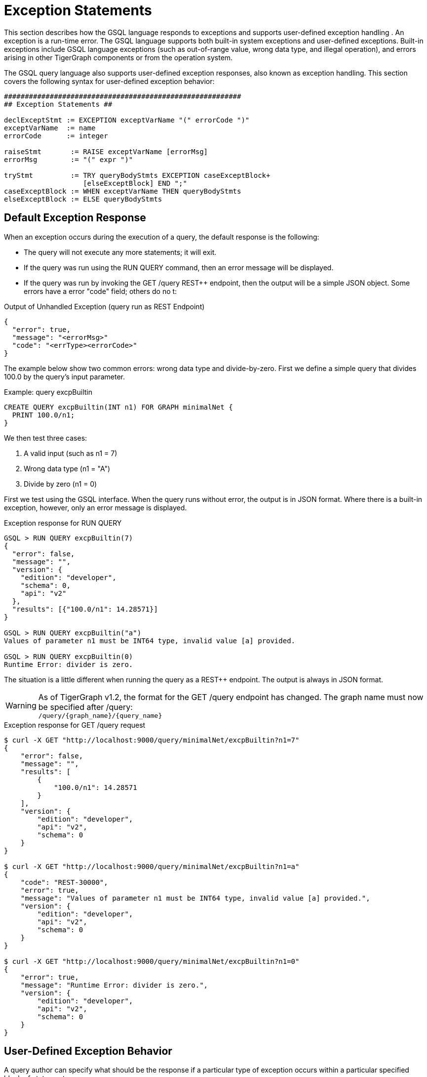 = Exception Statements
:pp: {plus}{plus}

This section describes how the GSQL language responds to exceptions and supports user-defined exception handling . An exception is a run-time error. The GSQL language supports both built-in system exceptions and user-defined exceptions. Built-in exceptions include GSQL language exceptions (such as out-of-range value, wrong data type, and illegal operation), and errors arising in other TigerGraph components or from the operation system.

The GSQL query language also supports user-defined exception responses, also known as exception handling.  This section covers the following syntax for user-defined exception behavior:

[source,text]
----
#########################################################
## Exception Statements ##

declExceptStmt := EXCEPTION exceptVarName "(" errorCode ")"
exceptVarName  := name
errorCode      := integer

raiseStmt       := RAISE exceptVarName [errorMsg]
errorMsg        := "(" expr ")"

tryStmt         := TRY queryBodyStmts EXCEPTION caseExceptBlock+
                   [elseExceptBlock] END ";"
caseExceptBlock := WHEN exceptVarName THEN queryBodyStmts
elseExceptBlock := ELSE queryBodyStmts
----

== *Default Exception Response*

When an exception occurs during the execution of a query, the default response is the following:

* The query will not execute any more statements; it will exit.
* If the query was run using the RUN QUERY command, then an error message will be displayed.
* If the query was run by invoking the GET /query REST{pp} endpoint, then the output will be a simple JSON object. Some errors have a error "code" field; others do no t:

.Output of Unhandled Exception (query run as REST Endpoint)

[source,gsql]
----
{
  "error": true,
  "message": "<errorMsg>"
  "code": "<errType><errorCode>"
}
----



The example below show two common errors: wrong data type and divide-by-zero. First we define a simple query that divides 100.0 by the query's input parameter.

.Example: query excpBuiltin

[source,gsql]
----
CREATE QUERY excpBuiltin(INT n1) FOR GRAPH minimalNet {
  PRINT 100.0/n1;
}
----



We then test three cases:

. A valid input (such as n1 = 7)
. Wrong data type (n1 = "A")
. Divide by zero (n1 = 0)

First we test using the GSQL interface. When the query runs without error, the output is in JSON format. Where there is a built-in exception, however, only an error message is displayed.

.Exception response for RUN QUERY

[source,gsql]
----
GSQL > RUN QUERY excpBuiltin(7)
{
  "error": false,
  "message": "",
  "version": {
    "edition": "developer",
    "schema": 0,
    "api": "v2"
  },
  "results": [{"100.0/n1": 14.28571}]
}

GSQL > RUN QUERY excpBuiltin("a")
Values of parameter n1 must be INT64 type, invalid value [a] provided.

GSQL > RUN QUERY excpBuiltin(0)
Runtime Error: divider is zero.
----



The situation is a little different when running the query as a REST{pp} endpoint. The output is always in JSON format.

[WARNING]
====
As of TigerGraph v1.2, the format for the GET /query endpoint has changed.  The graph name must now be specified after /query: +
`+/query/{graph_name}/{query_name}+`
====

.Exception response for GET /query request

[source,gsql]
----
$ curl -X GET "http://localhost:9000/query/minimalNet/excpBuiltin?n1=7"
{
    "error": false,
    "message": "",
    "results": [
        {
            "100.0/n1": 14.28571
        }
    ],
    "version": {
        "edition": "developer",
        "api": "v2",
        "schema": 0
    }
}

$ curl -X GET "http://localhost:9000/query/minimalNet/excpBuiltin?n1=a"
{
    "code": "REST-30000",
    "error": true,
    "message": "Values of parameter n1 must be INT64 type, invalid value [a] provided.",
    "version": {
        "edition": "developer",
        "api": "v2",
        "schema": 0
    }
}

$ curl -X GET "http://localhost:9000/query/minimalNet/excpBuiltin?n1=0"
{
    "error": true,
    "message": "Runtime Error: divider is zero.",
    "version": {
        "edition": "developer",
        "api": "v2",
        "schema": 0
    }
}
----



== *User-Defined Exception Behavior*

A query author can specify what should be the response if a particular type of exception occurs within a particular specified block of statements.

The following statement types are available to specify a user-defined exception condition or a user-defined exception response.

* The EXCEPTION Declaration Statement names a user-defined exception.
* The RAISE Statement indicates that one of the user-defined exceptions has occurred.
* The TRY...EXCEPTION Statement is used to define and apply user-defined exception handling to a block of query-body statements. This can be used with or without preceding user-defined EXCEPTION and RAISE statements.

[NOTE]
====
Built-in exceptions always take precedence over user-defined exceptions. Therefore, user-defined exceptions can only be used to catch conditions that would not be caught by a built-in exception. This means that built--in exceptions are best used to capture situations which are legal according to the general syntax and semantics of the GSQL query language, but which are illegal or undesirable for a particular user application.
====

=== *EXCEPTION Declaration Statement*

[source,text]
----
declExceptStmt := EXCEPTION exceptVarName "(" errorCode ")"
exceptVarName := name
errorCode     := integer
----

To use a user-defined exception, it must first be declared. An exception declaration statement declares a user-defined exception type, assigning a name and identification number. The id number errorCode must be greater than 40,000.  Numbers 40,000 and lower are reserved for system exceptions. Exception statements must be placed before any query-body statements, after accumulator declaration statements . A query can declare multiple exception types.

=== *RAISE Statement*

[source,text]
----
raiseStmt := RAISE exceptVarName [errorMsg]
errorMsg := "(" expr ")"
----

The RAISE statement announces that a user-defined exception has just occurred.  The exceptVarName must match one of the exceptions that was previously declared.  An optional error message can be specified. Once the RAISE statement is executed, the flow of execution changes. If the RAISE statement is not within a TRY clause, then the query ends with the default exception response, using the error code and error message defined by the exception type and RAISE statements. If the RAISE is within a TRY statement, then execution jumps to the EXCEPTION handling clause of the TRY statement.

A RAISE statement itself does not include the conditions that define the exception. Typically, the user will use an IF...THEN statement and place the RAISE statement within the THEN clause.

[WARNING]
====
In the current version, a RAISE statement can only be used as a query-body-statement. It cannot be used as a DML-sub-statement. In particular, you cannot RAISE an exception inside a SELECT statement.
====

The example below defines and checks for two types of exceptions: an empty input set (40001) and no matching edges (40002). Remember that the minimum allowed code number is 40001.

.Example: Unhandled User-Defined Exceptions

[source,gsql]
----
CREATE QUERY excpCountActivity(SET<VERTEX<person>> vSet, STRING eType) FOR GRAPH socialNet {
  # Count how many edges there are from each member of the input person set to posts,
  # along the specified edge type.

  MapAccum<STRING,INT> @@allCount;
  EXCEPTION emptyList (40001);
  EXCEPTION noEdges   (40002);

  IF ISEMPTY(vSet) THEN ## Raise 40001
    RAISE emptyList ("Error: Input parameter 'vSet' (type SET<VERTEX<person>>) is empty");
  END;

  Start = vSet;
  Results = SELECT s
    FROM Start:s -(:e)- post:t
    WHERE e.type == eType
    ACCUM @@allCount += (t.subject -> 1);

  IF Results.size() == 0 THEN ## Raise 40002
    RAISE noEdges ("Error: No '" + eType + "' edges from the vertex set");
  END;
  PRINT @@allCount;
}
----



.Results

[source,gsql]
----
// Valid input: no exceptions
$ curl -X GET "http://localhost:9000/query/socialNet/excpCountActivity?vSet=person2&vSet=person6&eType=posted"
{
  "error": false,
  "message": "",
  "version": {
    "edition": "developer",
    "schema": 0,
    "api": "v2"
  },
  "results": [{
    "@@allCount": {
      "cats": 1,
      "tigergraph": 2
    }
  }]
}

// empty input set (due to spelling error in parameter name)
$ curl -X GET "http://localhost:9000/query/socialNet/excpCountActivity?vset=person2&vset=person6&eType=posted"
{
  "code": "40001",
  "error": true,
  "version": {
    "edition": "developer",
    "schema": 0,
    "api": "v2"
  },
  "message": "Error: Input parameter 'vSet' (type SET<VERTEX<person>>) is empty"
}


// no edges (due to unknown edge type)
$ curl -X GET "http://localhost:9000/query/socialNet/excpCountActivity?vSet=person2&vSet=person6&eType=commented"
{
  "code": "40002",
  "error": true,
  "version": {
    "edition": "developer",
    "schema": 0,
    "api": "v2"
  },
  "message": "Error: No 'commented' edges from the vertex set"
}
----



=== *TRY...EXCEPTION Statement for Custom Error Handling*

[source,text]
----
tryStmt         := TRY queryBodyStmts EXCEPTION caseExceptBlock [elseExceptBlock] END ";"
caseExceptBlock := WHEN exceptVarName THEN queryBodyStmts+
elseExceptBlock := ELSE queryBodyStmts
----

The TRY...EXCEPTION Statement is used to define and apply user-defined exception handling to a block of query-body statements. A TRY...EXCEPTION statement can be nested within a TRY block or EXCEPTION block.

[WARNING]
====
The current version of GSQL does not support custom handling of built-in exceptions. Therefore, if a built-in exception occurs, it ignores the TRY..EXCEPTION blocks and simply applies the default handling, and the query aborts. In future updates, we plan to support custom handling of both custom exceptions (RAISE) and built-in exception with the TRY...EXCEPTION block.
====

The TRY...EXCEPTION Statement is a compound statement containing two blocks. The first block (TRY) consists of the query-body statements for which custom error handling should be applied. The second block (EXCEPTION) contains a series of WHEN...THEN exception handling clauses.  Each exception handling clause names an exception type and specifies what actions to take in the event of the exception. An optional ELSE clause contains handling statements for all other exceptions. The following text and visual flowchart details how the TRY... EXCEPTION block handles an exception.

When an exception occurs within a TRY block, the flow of execution skips the remainder of the TRY block and jumps to the EXCEPTION block. The GSQL flow now seeks to match the exception type with a handler. After executing the handling statements in the THEN or ELSE clause, the flow skips the remainder of the EXCEPTION block and continues with the statement following the END statement. However, if there is no matching WHEN or ELSE handler, then the exception is propagated. That is, the RAISE state is maintained after exiting the EXCEPTION block. If the TRY...EXCEPTION block is nested inside another TRY block, then the handling process is repeated at this upper level. This repeats until either the exception is handled or there are no more TRY...EXCEPTION blocks.

Finally, if the unhandled exception is not within a TRY block, then the the query is aborted, and the default exception response is the output.

image::2 (3).png[]

*Case 1: If cond1 is true* in the outer TRY block,

* RAISE A and jump to the output EXCEPTION block.

Handled by ELSE HandStmtsZ.

*Case 2: If cond2 is true* in the inner TRY block,

* RAISE A and jump to the inner EXCEPTION block.

Handled by handStmtsX;

*Case 3: If cond3 is true* in the inner TRY block,

* RAISE B and jump to the inner EXCEPTION block. There is no matching handler here, so propagate the exception. Jump to the outer EXCEPTION block. Handled by handStmtsY.

*Custom Handling Example:*

The following example is a modified shortest path query.  It looks for all paths from a source to a target in a computer network. It uses breadth-first search and stops at depth N when it has found at least one path at depth N, or it has searched the entire graph. There are three conditions which will cause it to RAISE an exception and abort the search:

. Seeing an edge with a negative connection speed (because the graph has bad data).
. Seeing an edge with a very slow connection speed (again because the graph has bad data).
. If no path was found in the graph (the search is already over, but we skip printing results).

Note that cases 1 and 2 do NOT mean that a negative or slow speed edge is actually on a shortest path, only that the query noticed a bad edge during its search. Also, because we cannot RAISE within the SELECT block, we use a workaround: set an integer variable with an error code.  Immediately after the SELECT block, test the integer variable and RAISE exceptions as needed.

.Example: Path Search with Exceptions

[source,gsql]
----
CREATE QUERY compPathValid (vertex<computer> src, vertex<computer> tgt, BOOL enExcp)
FOR GRAPH computerNet {
# Find valid paths in a computer network from a source to a target.
# Stop search once you have found some paths.
# 3 Exceptions: (1) Negative connection speed, (2) Slow connection speed, (3) No path.
# Set enExcp=true to raise exceptions. enExcp=false will find paths, good or bad.

	OrAccum @@reached, @visited;
	ListAccum<STRING> @paths;
	DOUBLE minSpeed = 0.4;
	INT err;

	EXCEPTION negSpeed (40001);
	EXCEPTION slowSpeed (40002);
	EXCEPTION notReached (40003);

	TRY
		Start = {src};
		# Initialize: path to src is itself.
		Start = SELECT s
			FROM Start:s
			ACCUM s.@paths = s.id;

		WHILE Start.size() != 0 AND NOT @@reached DO
			Start = SELECT t
				FROM Start:s -(:e)- :t
				WHERE t.@visited == false
				ACCUM CASE
					WHEN e.connectionSpeed < 0 THEN err = 1
					WHEN e.connectionSpeed < minSpeed THEN err = 2
					WHEN t == tgt THEN @@reached += true
					END,
			# List1 * List2 -> List(each elem of List1 concat w/each elem of List2)
					t.@paths += (s.@paths * ["~"]) * [t.id]
				POST-ACCUM t.@visited = true;
			IF err == 1 AND enExcp THEN
				RAISE negSpeed ("Negative Speed");
			ELSE IF err == 2 AND enExcp THEN
				RAISE slowSpeed ("Slow Speed");
			END;
		END; # WHILE

		IF NOT @@reached AND enExcp THEN
			RAISE notReached ("No path to target");
		ELSE
			Result = {tgt};
			PRINT Result[Result.@paths]; // api v2
		END;
	EXCEPTION
		WHEN negSpeed THEN PRINT "bad path: negative speed";
		WHEN slowSpeed THEN PRINT "bad path: slow speed";
		WHEN notReached THEN PRINT "no path from source to target";
	END;
}
----



As the data in Appendix D show:

* Any search passing through c1 will see negative edges.
* Any search passing through c12 will see negative and slow edges.
* Any search passing through c14 will see negative edges.

The results for 5 cases are shown: 1 valid search plus each of the 3 exception conditions.  The 5th case is the same as the 4th, but exception handling is not enabled.

.compPathValid.json

[source,gsql]
----
GSQL > RUN QUERY compPathValid("c10","c12",true)
{
  "error": false,
  "message": "",
  "version": {
    "edition": "developer",
    "schema": 0,
    "api": "v2"
  },
  "results": [{"Result": [{
    "v_id": "c12",
    "attributes": {"Result.@paths": ["c10~c11~c12"]},
    "v_type": "computer"
  }]}]
}
GSQL > RUN QUERY compPathValid("c1","c12",true)
{
  "error": false,
  "message": "",
  "version": {
    "edition": "developer",
    "schema": 0,
    "api": "v2"
  },
  "results": [{"bad path: negative speed": "bad path: negative speed"}]
}
GSQL > RUN QUERY compPathValid("c10","c13",true)
{
  "error": false,
  "message": "",
  "version": {
    "edition": "developer",
    "schema": 0,
    "api": "v2"
  },
  "results": [{"bad path: slow speed": "bad path: slow speed"}]
}
GSQL > RUN QUERY compPathValid("c24","c25",true)
{
  "error": false,
  "message": "",
  "version": {
    "edition": "developer",
    "schema": 0,
    "api": "v2"
  },
  "results": [{"no path from source to target": "no path from source to target"}]
}
GSQL > RUN QUERY compPathValid("c24","c25",false)
{
  "error": false,
  "message": "",
  "version": {
    "edition": "developer",
    "schema": 0,
    "api": "v2"
  },
  "results": [{"Result": [{
    "v_id": "c25",
    "attributes": {"Result.@paths": []},
    "v_type": "computer"
  }]}]
}
----



== Exception Handling Flowchart

The flowchart below summarizes all the cases for triggering and handling exceptions, both user-defined and built-in.

image::3.png[]
